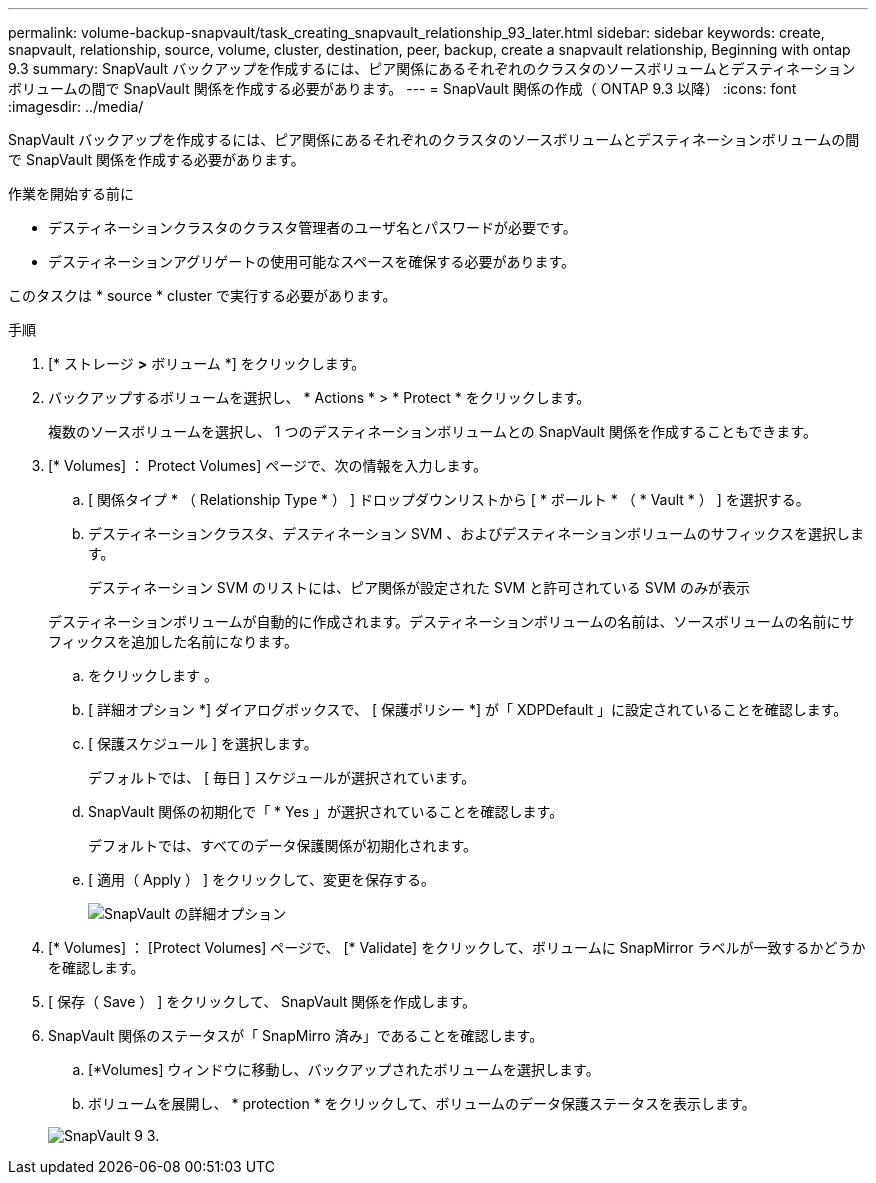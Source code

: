 ---
permalink: volume-backup-snapvault/task_creating_snapvault_relationship_93_later.html 
sidebar: sidebar 
keywords: create, snapvault, relationship, source, volume, cluster, destination, peer, backup, create a snapvault relationship, Beginning with ontap 9.3 
summary: SnapVault バックアップを作成するには、ピア関係にあるそれぞれのクラスタのソースボリュームとデスティネーションボリュームの間で SnapVault 関係を作成する必要があります。 
---
= SnapVault 関係の作成（ ONTAP 9.3 以降）
:icons: font
:imagesdir: ../media/


[role="lead"]
SnapVault バックアップを作成するには、ピア関係にあるそれぞれのクラスタのソースボリュームとデスティネーションボリュームの間で SnapVault 関係を作成する必要があります。

.作業を開始する前に
* デスティネーションクラスタのクラスタ管理者のユーザ名とパスワードが必要です。
* デスティネーションアグリゲートの使用可能なスペースを確保する必要があります。


このタスクは * source * cluster で実行する必要があります。

.手順
. [* ストレージ *>* ボリューム *] をクリックします。
. バックアップするボリュームを選択し、 * Actions * > * Protect * をクリックします。
+
複数のソースボリュームを選択し、 1 つのデスティネーションボリュームとの SnapVault 関係を作成することもできます。

. [* Volumes] ： Protect Volumes] ページで、次の情報を入力します。
+
.. [ 関係タイプ * （ Relationship Type * ） ] ドロップダウンリストから [ * ボールト * （ * Vault * ） ] を選択する。
.. デスティネーションクラスタ、デスティネーション SVM 、およびデスティネーションボリュームのサフィックスを選択します。
+
デスティネーション SVM のリストには、ピア関係が設定された SVM と許可されている SVM のみが表示

+
デスティネーションボリュームが自動的に作成されます。デスティネーションボリュームの名前は、ソースボリュームの名前にサフィックスを追加した名前になります。

.. をクリックします image:../media/advanced_options_icon_backup.gif[""]。
.. [ 詳細オプション *] ダイアログボックスで、 [ 保護ポリシー *] が「 XDPDefault 」に設定されていることを確認します。
.. [ 保護スケジュール ] を選択します。
+
デフォルトでは、 [ 毎日 ] スケジュールが選択されています。

.. SnapVault 関係の初期化で「 * Yes 」が選択されていることを確認します。
+
デフォルトでは、すべてのデータ保護関係が初期化されます。

.. [ 適用（ Apply ） ] をクリックして、変更を保存する。
+
image::../media/snapvault_advanced_options.gif[SnapVault の詳細オプション]



. [* Volumes] ： [Protect Volumes] ページで、 [* Validate] をクリックして、ボリュームに SnapMirror ラベルが一致するかどうかを確認します。
. [ 保存（ Save ） ] をクリックして、 SnapVault 関係を作成します。
. SnapVault 関係のステータスが「 SnapMirro 済み」であることを確認します。
+
.. [*Volumes] ウィンドウに移動し、バックアップされたボリュームを選択します。
.. ボリュームを展開し、 * protection * をクリックして、ボリュームのデータ保護ステータスを表示します。


+
image::../media/snapvault_9_3.gif[SnapVault 9 3.]


